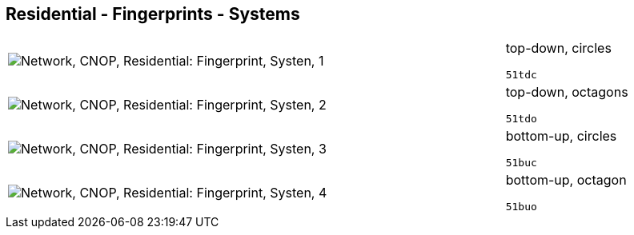 == Residential - Fingerprints - Systems

[cols="80,20", frame=none, grid=rows]
|===
a|image::sysfp1.png[alt="Network, CNOP, Residential: Fingerprint, Systen, 1"]
a|
top-down, circles
----
51tdc
----

a|image::sysfp2.png[alt="Network, CNOP, Residential: Fingerprint, Systen, 2"]
a|
top-down, octagons
----
51tdo
----

a|image::sysfp3.png[alt="Network, CNOP, Residential: Fingerprint, Systen, 3"]
a|
bottom-up, circles
----
51buc
----

a|image::sysfp4.png[alt="Network, CNOP, Residential: Fingerprint, Systen, 4"]
a|
bottom-up, octagon
----
51buo
----

|===